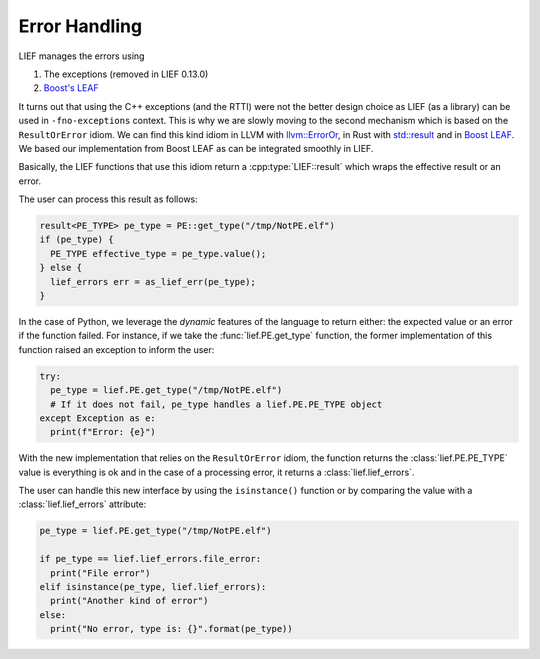.. _err_handling:

Error Handling
==============

LIEF manages the errors using

1. The exceptions (removed in LIEF 0.13.0)
2. `Boost's LEAF <https://www.boost.org/doc/libs/1_75_0/libs/leaf/doc/html/index.html>`_

It turns out that using the C++ exceptions (and the RTTI) were not the better design choice as LIEF (as a
library) can be used in ``-fno-exceptions`` context. This is why we are slowly moving to the second mechanism
which is based on the ``ResultOrError`` idiom. We can find this kind idiom in LLVM with `llvm::ErrorOr <https://llvm.org/doxygen/classllvm_1_1ErrorOr.html>`_,
in Rust with `std::result <https://doc.rust-lang.org/std/result/>`_ and in `Boost LEAF <https://www.boost.org/doc/libs/1_75_0/libs/leaf/doc/html/index.html>`_.
We based our implementation from Boost LEAF as can be integrated smoothly in LIEF.

Basically, the LIEF functions that use this idiom return a :cpp:type:`LIEF::result` which wraps the effective
result or an error.

The user can process this result as follows:

.. code-block:: cpp

   result<PE_TYPE> pe_type = PE::get_type("/tmp/NotPE.elf")
   if (pe_type) {
     PE_TYPE effective_type = pe_type.value();
   } else {
     lief_errors err = as_lief_err(pe_type);
   }

In the case of Python, we leverage the *dynamic* features of the language to return either: the expected value
or an error if the function failed. For instance, if we take the :func:`lief.PE.get_type` function,
the former implementation of this function raised an exception to inform the user:

.. code-block:: python

  try:
    pe_type = lief.PE.get_type("/tmp/NotPE.elf")
    # If it does not fail, pe_type handles a lief.PE.PE_TYPE object
  except Exception as e:
    print(f"Error: {e}")

With the new implementation that relies on the ``ResultOrError`` idiom, the function returns the
:class:`lief.PE.PE_TYPE` value is everything is ok and in the case of a processing error, it returns a
:class:`lief.lief_errors`.

The user can handle this new interface by using the ``isinstance()`` function or by comparing the value with
a :class:`lief.lief_errors` attribute:

.. code-block:: python

  pe_type = lief.PE.get_type("/tmp/NotPE.elf")

  if pe_type == lief.lief_errors.file_error:
    print("File error")
  elif isinstance(pe_type, lief.lief_errors):
    print("Another kind of error")
  else:
    print("No error, type is: {}".format(pe_type))

